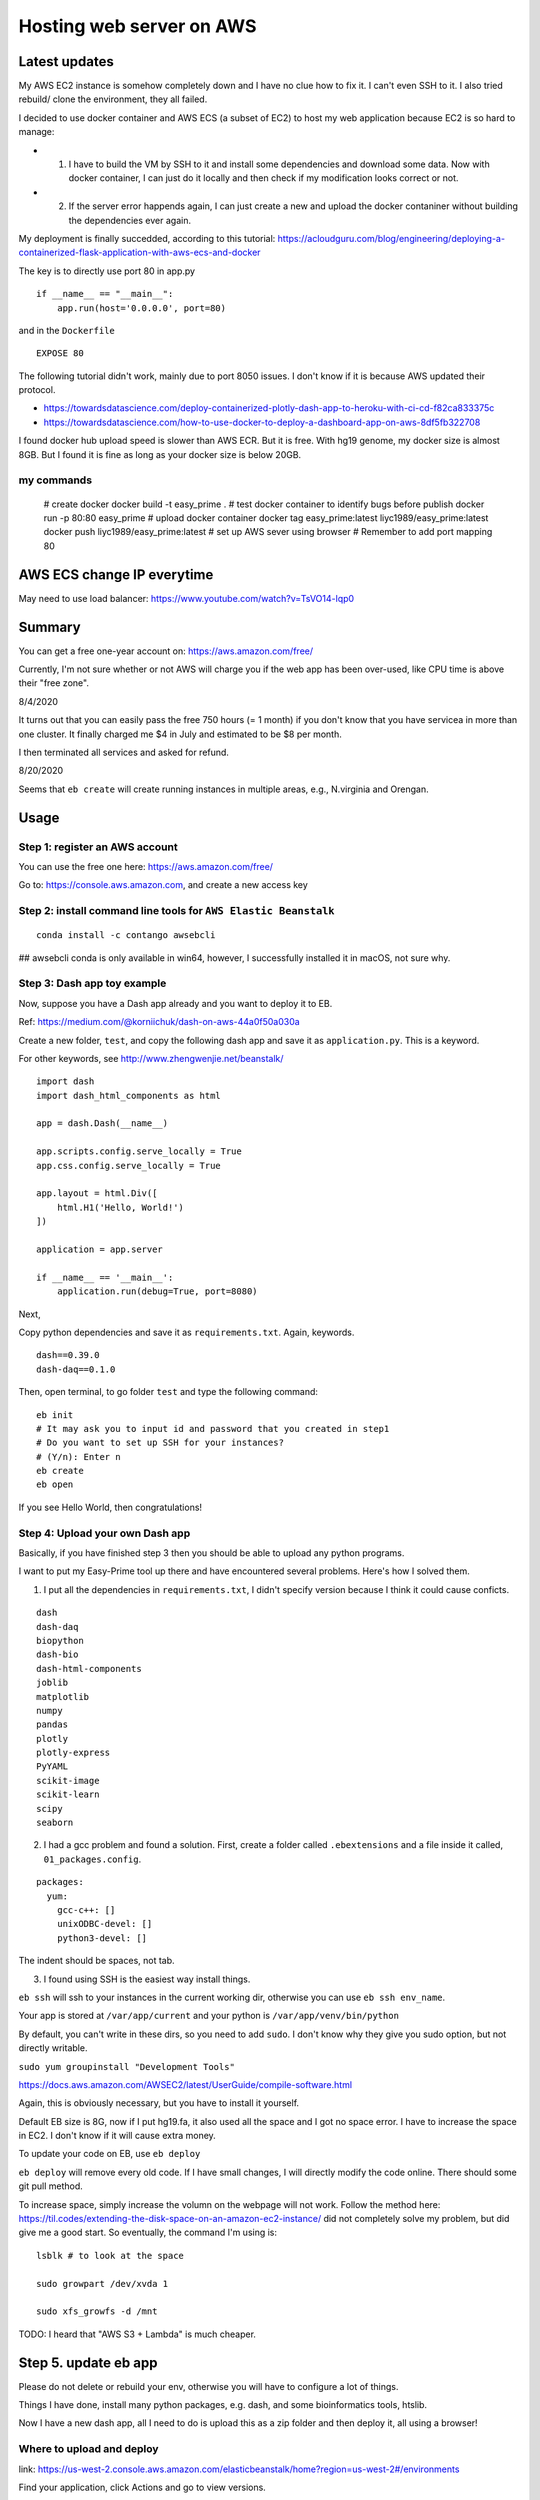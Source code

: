 Hosting web server on AWS
=========================

Latest updates
^^^^^^^^^^^

My AWS EC2 instance is somehow completely down and I have no clue how to fix it. I can't even SSH to it. I also tried rebuild/ clone the environment, they all failed.

I decided to use docker container and AWS ECS (a subset of EC2) to host my web application because EC2 is so hard to manage:

- 1. I have to build the VM by SSH to it and install some dependencies and download some data. Now with docker container, I can just do it locally and then check if my modification looks correct or not.

- 2. If the server error happends again, I can just create a new and upload the docker contaniner without building the dependencies ever again.


My deployment is finally succedded, according to this tutorial: https://acloudguru.com/blog/engineering/deploying-a-containerized-flask-application-with-aws-ecs-and-docker

The key is to directly use port 80 in app.py

::

	if __name__ == "__main__":
	    app.run(host='0.0.0.0', port=80)

and in the ``Dockerfile``

::

	EXPOSE 80

The following tutorial didn't work, mainly due to port 8050 issues. I don't know if it is because AWS updated their protocol.

- https://towardsdatascience.com/deploy-containerized-plotly-dash-app-to-heroku-with-ci-cd-f82ca833375c
- https://towardsdatascience.com/how-to-use-docker-to-deploy-a-dashboard-app-on-aws-8df5fb322708


I found docker hub upload speed is slower than AWS ECR. But it is free. With hg19 genome, my docker size is almost 8GB. But I found it is fine as long as your docker size is below 20GB.

my commands
-------

	# create docker
	docker build -t easy_prime .
	# test docker container to identify bugs before publish
	docker run -p 80:80 easy_prime
	# upload docker container
	docker tag easy_prime:latest liyc1989/easy_prime:latest
	docker push liyc1989/easy_prime:latest
	# set up AWS sever using browser
	# Remember to add port mapping 80


AWS ECS change IP everytime
^^^^^^^^^^^^^^^

May need to use load balancer: https://www.youtube.com/watch?v=TsVO14-lqp0



Summary
^^^^^^

You can get a free one-year account on: https://aws.amazon.com/free/

Currently, I'm not sure whether or not AWS will charge you if the web app has been over-used, like CPU time is above their "free zone".

8/4/2020

It turns out that you can easily pass the free 750 hours (= 1 month) if you don't know that you have servicea in more than one cluster. It finally charged me $4 in July and estimated to be $8 per month.

I then terminated all services and asked for refund.

8/20/2020

Seems that ``eb create`` will create running instances in multiple areas, e.g., N.virginia and Orengan.

Usage
^^^^^

Step 1: register an AWS account
------------------------------

You can use the free one here: https://aws.amazon.com/free/

Go to: https://console.aws.amazon.com, and create a new access key

.. image:: ../../images/AWS_1.png
	:align: center

.. image:: ../../images/AWS_2.png
	:align: center


Step 2: install command line tools for ``AWS Elastic Beanstalk``
------------------------------

::

	conda install -c contango awsebcli

## awsebcli conda is only available in win64, however, I successfully installed it in macOS, not sure why.


Step 3: Dash app toy example
------------------------------

Now, suppose you have a Dash app already and you want to deploy it to EB.

Ref: https://medium.com/@korniichuk/dash-on-aws-44a0f50a030a

Create a new folder, ``test``, and copy the following dash app and save it as ``application.py``. This is a keyword.

For other keywords, see http://www.zhengwenjie.net/beanstalk/

::

	import dash
	import dash_html_components as html

	app = dash.Dash(__name__)

	app.scripts.config.serve_locally = True
	app.css.config.serve_locally = True

	app.layout = html.Div([
	    html.H1('Hello, World!')
	])

	application = app.server

	if __name__ == '__main__':
	    application.run(debug=True, port=8080)

Next, 

Copy python dependencies and save it as ``requirements.txt``. Again, keywords.

::

	dash==0.39.0
	dash-daq==0.1.0

Then, open terminal, to go folder ``test`` and type the following command:

::

	eb init
	# It may ask you to input id and password that you created in step1
	# Do you want to set up SSH for your instances?
	# (Y/n): Enter n
	eb create
	eb open

If you see Hello World, then congratulations!


Step 4: Upload your own Dash app
------------------------------

Basically, if you have finished step 3 then you should be able to upload any python programs. 

I want to put my Easy-Prime tool up there and have encountered several problems. Here's how I solved them.

1. I put all the dependencies in ``requirements.txt``, I didn't specify version because I think it could cause conficts.

::

	dash
	dash-daq
	biopython
	dash-bio
	dash-html-components
	joblib
	matplotlib
	numpy
	pandas
	plotly
	plotly-express
	PyYAML
	scikit-image
	scikit-learn
	scipy
	seaborn

2. I had a gcc problem and found a solution. First, create a folder called ``.ebextensions`` and a file inside it called, ``01_packages.config``.

::

	packages:
	  yum:
	    gcc-c++: []
	    unixODBC-devel: []
	    python3-devel: []

The indent should be spaces, not tab.

3. I found using SSH is the easiest way install things.

``eb ssh`` will ssh to your instances in the current working dir, otherwise you can use ``eb ssh env_name``.

Your app is stored at ``/var/app/current`` and your python is ``/var/app/venv/bin/python``

By default, you can't write in these dirs, so you need to add ``sudo``. I don't know why they give you sudo option, but not directly writable.

``sudo yum groupinstall "Development Tools"``

https://docs.aws.amazon.com/AWSEC2/latest/UserGuide/compile-software.html

Again, this is obviously necessary, but you have to install it yourself.

Default EB size is 8G, now if I put hg19.fa, it also used all the space and I got no space error. I have to increase the space in EC2. I don't know if it will cause extra money.

To update your code on EB, use ``eb deploy``


``eb deploy`` will remove every old code. If I have small changes, I will directly modify the code online. There should some git pull method.

To increase space, simply increase the volumn on the webpage will not work. Follow the method here: https://til.codes/extending-the-disk-space-on-an-amazon-ec2-instance/ did not completely solve my problem, but did give me a good start. So eventually, the command I'm using is:

::

	lsblk # to look at the space

	sudo growpart /dev/xvda 1

	sudo xfs_growfs -d /mnt


TODO: I heard that "AWS S3 + Lambda" is much cheaper.


Step 5. update eb app
^^^^^^^^^^^^^^^

Please do not delete or rebuild your env, otherwise you will have to configure a lot of things. 

Things I have done, install many python packages, e.g. dash, and some bioinformatics tools, htslib.

Now I have a new dash app, all I need to do is upload this as a zip folder and then deploy it, all using a browser!


Where to upload and deploy
------------------

link: https://us-west-2.console.aws.amazon.com/elasticbeanstalk/home?region=us-west-2#/environments

Find your application, click Actions and go to view versions.

.. image:: ../../images/how_to_find_upload_button.png
	:align: center

Click upload first, when it is finish, then choose this new app and deploy it.

.. image:: ../../images/how_to_deploy_and_upload.png
	:align: center

Then you can view deploy logs

.. image:: ../../images/deploy_message.png
	:align: center

Once you have successfully deployed, you can then use the ssh terminal to do further updates, like I need to download hg19 to this /var/app/current folder.

.. image:: ../../images/where_to_find_instance.png
	:align: center

.. image:: ../../images/where_to_find_connect.png
	:align: center

.. image:: ../../images/browser_ssh_connect.png
	:align: center


Upload size error
^^^^^^^^

::

	nano /etc/nginx/nginx.conf

add ``client_max_body_size  50M;``. Then ``service nginx restart`` or ``systemctl reload nginx``.

The bw file I'm using "https://www.dropbox.com/s/ojqvi0pbnw975cl/SRR8056671_293T.rmdup.uq.bw"

::


	server {
	listen80 default_server;
	access_log    /var/log/nginx/access.log main;
	client_header_timeout 60;
	       client_body_timeout   60;
	keepalive_timeout     60;
	       client_max_body_size  50M;
	gzipoff;
	gzip_comp_level4;
	gzip_types text/plain text/css application/json application/javascript application/x-javascript text/xml application/xml application/xml+rss text/javascript;
	# Include the Elastic Beanstalk generated locations
	include conf.d/elasticbeanstalk/*.conf;
	}

Notes
^^^^^

::

	eb logs
	eb ssh

Your DASH stdout is here: ``/var/log/web.stdout.log``


re-build instances
^^^^^^^^^^

Today when I check again on Easy-Prime, the server is down! And I found that the enviorment is just gone. I have to start over. My AWS EB instance was replaced with a new one. I checked online, this could be caused by AWS auto-scaling. But I'm still not sure why it happened. Now I have to reinstalled everything.


Memory allocation problem
^^^^^^

 5891 webapp    20   0 1388604 199624  51280 S  0.0 19.8   0:02.30 gunicorn                                                                                                  
17153 webapp    20   0  234568  17876   2952 S  0.0  1.8  21:46.91 gunicorn 

solution: find the one with higher memory usage and kill it. `top -u webapp`
